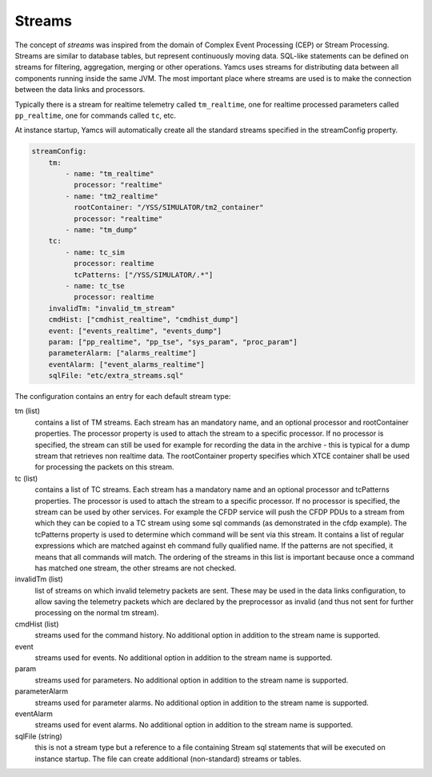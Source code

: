 Streams
=======

The concept of *streams* was inspired from the domain of Complex Event Processing (CEP) or Stream Processing. Streams are similar to database tables, but represent continuously moving data. SQL-like statements can be defined on streams for filtering, aggregation, merging or other operations. Yamcs uses streams for distributing data between all components running inside the same JVM. The most important place where streams are used is to make the connection between the data links and processors.


Typically there is a stream for realtime telemetry called ``tm_realtime``, one for realtime processed parameters called ``pp_realtime``, one for commands called ``tc``, etc.


At instance startup, Yamcs will automatically create all the standard streams specified in the streamConfig property. 


.. code-block:: yaml

    streamConfig:
        tm:
            - name: "tm_realtime"
              processor: "realtime"
            - name: "tm2_realtime"
              rootContainer: "/YSS/SIMULATOR/tm2_container"
              processor: "realtime"
            - name: "tm_dump"
        tc: 
            - name: tc_sim
              processor: realtime
              tcPatterns: ["/YSS/SIMULATOR/.*"]
            - name: tc_tse
              processor: realtime
        invalidTm: "invalid_tm_stream"
        cmdHist: ["cmdhist_realtime", "cmdhist_dump"]
        event: ["events_realtime", "events_dump"]
        param: ["pp_realtime", "pp_tse", "sys_param", "proc_param"]
        parameterAlarm: ["alarms_realtime"]
        eventAlarm: ["event_alarms_realtime"]
        sqlFile: "etc/extra_streams.sql"
        
            
The configuration contains an entry for each default stream type:

tm (list)
    contains a list of TM streams. Each stream has an mandatory name, and an optional processor and rootContainer properties. The processor property is used to attach the stream to a specific processor. If no processor is specified, the stream can still be used for example for recording the data in the archive  - this is typical for a dump stream that retrieves non realtime data. The rootContainer property specifies which XTCE container shall be used for processing the packets on this stream. 
    

tc (list)
    contains a list of TC streams. Each stream has a mandatory name and an optional processor and tcPatterns properties. The processor is used to attach the stream to a specific processor. If no processor is specified, the stream can be used by other services. For example the CFDP service will push the CFDP PDUs to a stream from which they can be copied to a TC stream using some sql commands (as demonstrated in the cfdp example).
    The tcPatterns property is used to determine which command will be sent via this stream. It contains a list of regular expressions which are matched against eh command fully qualified name. If the patterns are not specified, it means that all commands will match.
    The ordering of the streams in this list is important because once a command has matched one stream, the other streams are not checked.

invalidTm (list)
    list of streams on which invalid telemetry packets are sent. These may be used in the data links configuration, to allow saving the telemetry packets which are declared by the preprocessor as invalid (and thus not sent for further processing on the normal tm stream).

cmdHist (list)
    streams used for the command history. No additional option in addition to the stream name is supported.


event
    streams used for events. No additional option in addition to the stream name is supported.
    
param
    streams used for parameters. No additional option in addition to the stream name is supported.

parameterAlarm
    streams used for parameter alarms. No additional option in addition to the stream name is supported.

eventAlarm
    streams used for event alarms. No additional option in addition to the stream name is supported.

sqlFile (string)
    this is not a stream type but a reference to a file containing Stream sql statements that will be executed on instance startup. The file can create additional (non-standard) streams or tables.
